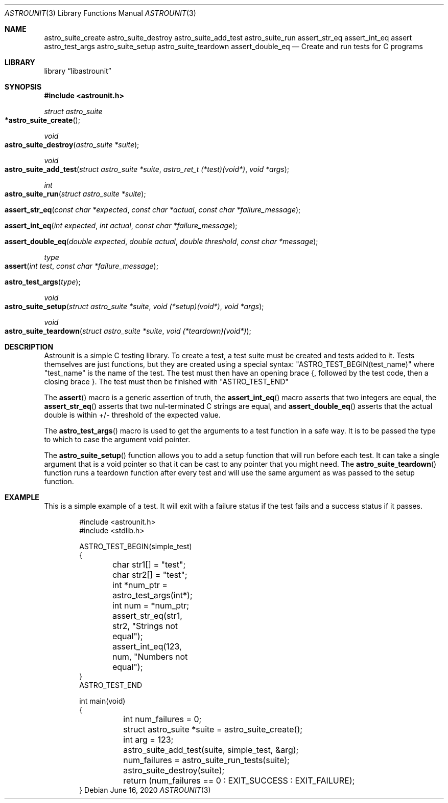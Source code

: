 .Dd June 16, 2020
.Dt ASTROUNIT 3
.Os
.Sh NAME
.Nm astro_suite_create astro_suite_destroy astro_suite_add_test astro_suite_run
assert_str_eq assert_int_eq assert astro_test_args astro_suite_setup astro_suite_teardown assert_double_eq
.Nd Create and run tests for C programs
.Sh LIBRARY
.Lb libastrounit
.Sh SYNOPSIS
.In astrounit.h
.Ft struct astro_suite
.Fo *astro_suite_create
.Fc
.Ft void
.Fo astro_suite_destroy
.Fa "astro_suite *suite"
.Fc
.Ft void
.Fo astro_suite_add_test
.Fa "struct astro_suite *suite" "astro_ret_t (*test)(void*)" "void *args"
.Fc
.Ft int
.Fo astro_suite_run
.Fa "struct astro_suite *suite"
.Fc
.Fo assert_str_eq
.Fa "const char *expected" "const char *actual" "const char *failure_message"
.Fc
.Fo assert_int_eq
.Fa "int expected" "int actual" "const char *failure_message"
.Fc
.Fo assert_double_eq
.Fa "double expected" "double actual" "double threshold" "const char *message"
.Fc
.Ft type
.Fo assert
.Fa "int test" "const char *failure_message"
.Fc
.Fo astro_test_args
.Fa "type"
.Fc
.Ft void
.Fo astro_suite_setup
.Fa "struct astro_suite *suite" "void (*setup)(void*)" "void *args"
.Fc
.Ft void
.Fo astro_suite_teardown
.Fa "struct astro_suite *suite" "void (*teardown)(void*)"
.Fc
.Sh DESCRIPTION
Astrounit is a simple C testing library. To create a test, a test suite must
be created and tests added to it. Tests themselves are just functions, but
they are created using a special syntax:
.Qq ASTRO_TEST_BEGIN(test_name)
where
.Qq test_name
is the name of the test. The test must then have an opening brace {, followed
by the test code, then a closing brace }. The test must then be finished with
.Qq ASTRO_TEST_END
.Pp
The
.Fn assert
macro is a generic assertion of truth, the
.Fn assert_int_eq
macro asserts that two integers are equal, the
.Fn assert_str_eq
asserts that two nul-terminated C strings are equal, and
.Fn assert_double_eq
asserts that the actual double is within +/- threshold of the expected value.
.Pp
The
.Fn astro_test_args
macro is used to get the arguments to a test function in a safe way. It is to
be passed the type to which to case the argument void pointer.
.Pp
The
.Fn astro_suite_setup
function allows you to add a setup function that will run before each test. It
can take a single argument that is a void pointer so that it can be cast to
any pointer that you might need. The
.Fn astro_suite_teardown
function runs a teardown function after every test and will use the same
argument as was passed to the setup function.
.Sh EXAMPLE
This is a simple example of a test. It will exit with a failure status if the
test fails and a success status if it passes.
.Bd -literal -offset indent
#include <astrounit.h>
#include <stdlib.h>

ASTRO_TEST_BEGIN(simple_test)
{
	char str1[] = "test";
	char str2[] = "test";
	int *num_ptr = astro_test_args(int*);
	int num = *num_ptr;

	assert_str_eq(str1, str2, "Strings not equal");
	assert_int_eq(123, num, "Numbers not equal");
}
ASTRO_TEST_END

int main(void)
{
	int num_failures = 0;
	struct astro_suite *suite = astro_suite_create();
	int arg = 123;
	astro_suite_add_test(suite, simple_test, &arg);
	num_failures = astro_suite_run_tests(suite);
	astro_suite_destroy(suite);
	return (num_failures == 0 : EXIT_SUCCESS : EXIT_FAILURE);
}
.Ed
